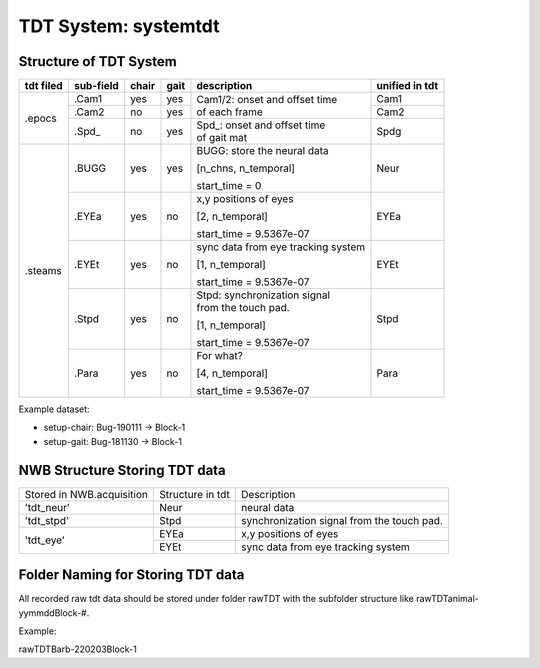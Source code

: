 **********
TDT System: systemtdt
**********

Structure of TDT System
-----------------------



+-----------+-----------+-------+------+------------------------------------+---------------+
| tdt filed | sub-field | chair | gait |             description            |unified in tdt |
+===========+===========+=======+======+====================================+===============+
|           |   .Cam1   |  yes  |  yes |                                    | Cam1          |
+           +-----------+-------+------+ | Cam1/2:  onset and offset time   +---------------+
|   .epocs  |   .Cam2   |   no  |  yes | | of each frame                    | Cam2          |
+           +-----------+-------+------+------------------------------------+---------------+
|           |   .Spd\_  |   no  |  yes | | Spd\_: onset  and  offset  time  | Spdg          |
|           |           |       |      | | of gait mat                      |               |
+-----------+-----------+-------+------+------------------------------------+---------------+
|           |           |       |      | BUGG: store the neural data        |               |
|           |           |       |      |                                    |               |
|           |   .BUGG   |  yes  |  yes | [n_chns,  n_temporal]              | Neur          |
|           |           |       |      |                                    |               |
|           |           |       |      | start_time = 0                     |               |
+           +-----------+-------+------+------------------------------------+---------------+
|           |           |       |      | x,y positions of eyes              |               |
|           |           |       |      |                                    |               |
|           |   .EYEa   |  yes  |  no  | [2, n_temporal]                    | EYEa          |
|           |           |       |      |                                    |               |
| .steams   |           |       |      | start_time = 9.5367e-07            |               |
+           +-----------+-------+------+------------------------------------+---------------+
|           |           |       |      | sync data from eye tracking system |               |
|           |           |       |      |                                    |               |
|           |   .EYEt   |  yes  |  no  | [1, n_temporal]                    | EYEt          |
|           |           |       |      |                                    |               |
|           |           |       |      | start_time = 9.5367e-07            |               |
+           +-----------+-------+------+------------------------------------+---------------+
|           |           |       |      | | Stpd: synchronization signal     |               |
|           |           |       |      | | from the touch pad.              |               |
|           |   .Stpd   |  yes  |  no  |                                    | Stpd          |
|           |           |       |      | [1, n_temporal]                    |               |
|           |           |       |      |                                    |               |
|           |           |       |      | start_time = 9.5367e-07            |               |
+           +-----------+-------+------+------------------------------------+---------------+
|           |           |       |      | For what?                          |               |
|           |           |       |      |                                    |               |
|           |   .Para   |  yes  |  no  | [4,  n_temporal]                   | Para          |
|           |           |       |      |                                    |               |
|           |           |       |      | start_time = 9.5367e-07            |               |
+-----------+-----------+-------+------+------------------------------------+---------------+

Example dataset:

* setup-chair: Bug-190111 -> Block-1

* setup-gait: Bug-181130 -> Block-1


NWB Structure Storing TDT data
------------------------------

+---------------------------+------------------+--------------------------------------------+
| Stored in NWB.acquisition | Structure in tdt | Description                                |
+---------------------------+------------------+--------------------------------------------+
|         'tdt_neur'        |       Neur       | neural data                                |
+---------------------------+------------------+--------------------------------------------+
|         'tdt_stpd'        |       Stpd       | synchronization signal from the touch pad. |
+---------------------------+------------------+--------------------------------------------+
|                           |       EYEa       | x,y positions of eyes                      |
+         'tdt_eye'         +------------------+--------------------------------------------+
|                           |       EYEt       | sync data from eye tracking system         |
+---------------------------+------------------+--------------------------------------------+


Folder Naming for Storing TDT data
----------------------------------

All recorded raw tdt data should be stored under folder rawTDT with the subfolder structure like rawTDT\animal-yymmdd\Block-#.

Example:

rawTDT\Barb-220203\Block-1